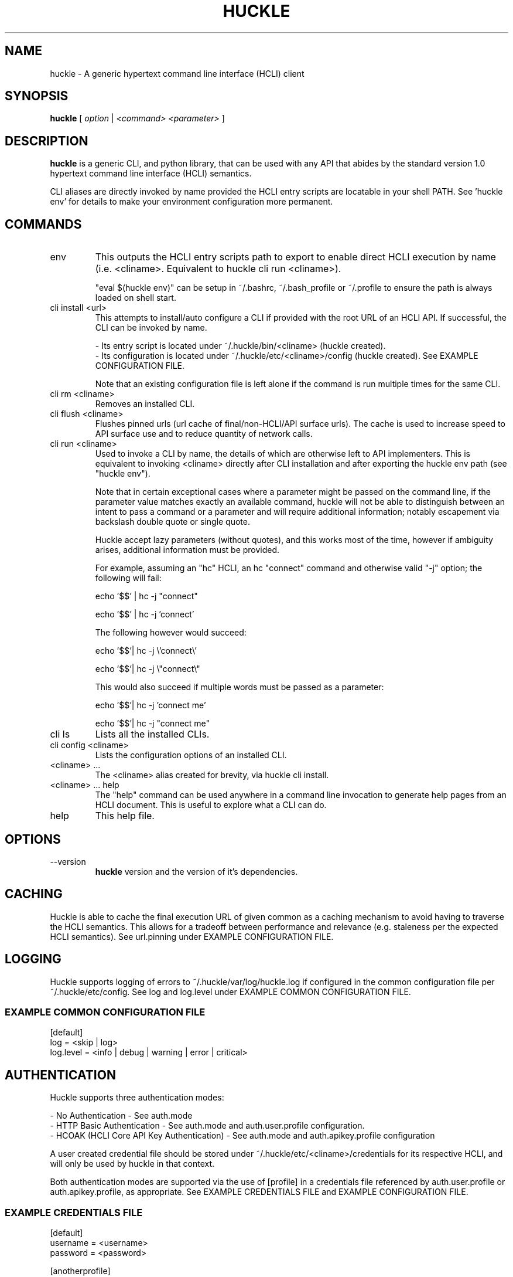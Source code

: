 .TH HUCKLE 1 "FEBRUARY 2017" Linux "User Manuals"
.SH NAME
huckle \- A generic hypertext command line interface (HCLI) client
.SH SYNOPSIS
.B huckle
[
.I option
|
.I <command>
.I <parameter>
]
.SH DESCRIPTION
.B huckle
is a generic CLI, and python library, that can be used with any API that abides by
the standard version 1.0 hypertext command line interface (HCLI) semantics.
.sp
CLI aliases are directly invoked by name provided the HCLI entry scripts are locatable in your shell PATH.
See 'huckle env' for details to make your environment configuration more permanent.
.sp
.SH COMMANDS
.IP "env"
This outputs the HCLI entry scripts path to export to enable direct HCLI execution by name (i.e. <cliname>. Equivalent to huckle cli run <cliname>).
.sp
"eval $(huckle env)" can be setup in ~/.bashrc, ~/.bash_profile or ~/.profile to ensure the path is always loaded on shell start.
.IP "cli install <url>"
This attempts to install/auto configure a CLI if provided with the root URL of an HCLI API. If successful, the CLI
can be invoked by name.
.sp
- Its entry script is located under ~/.huckle/bin/<cliname> (huckle created).
.br
- Its configuration is located under ~/.huckle/etc/<cliname>/config (huckle created). See EXAMPLE CONFIGURATION FILE.
.sp
Note that an existing configuration file is left alone if the command is run multiple times
for the same CLI.
.IP "cli rm <cliname>"
Removes an installed CLI.
.IP "cli flush <cliname>"
Flushes pinned urls (url cache of final/non-HCLI/API surface urls). The cache is used to increase speed to API surface use and to reduce quantity of network calls.
.IP "cli run <cliname>"
Used to invoke a CLI by name, the details of which are otherwise left to API implementers. This is equivalent to invoking
<cliname> directly after CLI installation and after exporting the huckle env path (see "huckle env").
.sp
Note that in certain exceptional cases where a parameter might be passed on the command line, if the parameter value matches exactly an available command,
huckle will not be able to distinguish between an intent to pass a command or a parameter and will require additional information; notably escapement via backslash double quote or single quote.
.sp
Huckle accept lazy parameters (without quotes), and this works most of the time, however if ambiguity arises, additional information must be provided.
.sp
For example, assuming an "hc" HCLI, an hc "connect" command and otherwise valid "-j" option; the following will fail:
.sp
echo '$$' | hc -j "connect"
.sp
echo '$$' | hc -j 'connect'
.sp
The following however would succeed:
.sp
echo '$$'| hc -j \\'connect\\'
.sp
echo '$$'| hc -j \\"connect\\"
.sp
This would also succeed if multiple words must be passed as a parameter:
.sp
echo '$$'| hc -j 'connect me'
.sp
echo '$$'| hc -j "connect me"
.sp
.IP "cli ls"
Lists all the installed CLIs.
.IP "cli config <cliname>"
Lists the configuration options of an installed CLI.
.IP "<cliname> ..."
The <cliname> alias created for brevity, via huckle cli install.
.IP "<cliname> ... help"
The "help" command can be used anywhere in a command line invocation to generate help pages from an HCLI document. This
is useful to explore what a CLI can do.
.IP help
This help file.
.SH OPTIONS
.IP --version
.B huckle
version and the version of it's dependencies.
.SH CACHING
Huckle is able to cache the final execution URL of given common as a caching mechanism to avoid having to traverse the HCLI semantics. This allows for a tradeoff between performance and relevance (e.g. staleness per the expected HCLI semantics). See url.pinning under EXAMPLE CONFIGURATION FILE.
.SH LOGGING
Huckle supports logging of errors to ~/.huckle/var/log/huckle.log if configured in the common configuration file per ~/.huckle/etc/config. See log and log.level under EXAMPLE COMMON CONFIGURATION FILE.
.SS EXAMPLE COMMON CONFIGURATION FILE
.br
[default]
.br
log = <skip | log>
.br
log.level = <info | debug | warning | error | critical>
.br
.SH AUTHENTICATION
Huckle supports three authentication modes:
.PP
- No Authentication - See auth.mode
.br
- HTTP Basic Authentication - See auth.mode and auth.user.profile configuration.
.br
- HCOAK (HCLI Core API Key Authentication) - See auth.mode and auth.apikey.profile configuration
.PP
A user created credential file should be stored under ~/.huckle/etc/<cliname>/credentials for its respective HCLI, and will only be used by huckle in that context.
.PP
Both authentication modes are supported via the use of [profile] in a credentials file referenced by auth.user.profile or auth.apikey.profile, as appropriate. See EXAMPLE CREDENTIALS FILE and EXAMPLE CONFIGURATION FILE.
.SS EXAMPLE CREDENTIALS FILE
[default]
.br
username = <username>
.br
password = <password>
.PP
[anotherprofile]
.br
username = <anotherusername>
.br
password = <anotherpassword>
.PP
[user_apikeyprofile]
.br
keyid = <apikeyid>
.br
apikey = <apikey>
.PP
.SH EXAMPLE CONFIGURATION FILE
[default]
.br
url = <url>
.br
ssl.verify = <skip | verify>
.br
url.pinning = <dynamic | pin>
.br
auth.mode = <skip | basic | hcoak>
.br
auth.user.profile = <credentials profile (section name)>
.br
auth.apikey.profile = <credentials profile (section name)>
.br
.SH EXAMPLE
huckle cli install https://hcli.io/hcli/cli/jsonf?command=jsonf
.sp
huckle cli run jsonf (equivalent to simply invoking "jsonf" in the shell after a successful cli installation and setup via 'eval $(huckle env)')
.sp
huckle cli ls
.sp
huckle cli config jsonf
.sp
huckle cli rm jsonf
.sp
huckle --version
